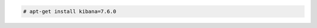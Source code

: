 .. Copyright (C) 2020 Wazuh, Inc.

.. code-block:: console

  # apt-get install kibana=7.6.0

.. End of include file
